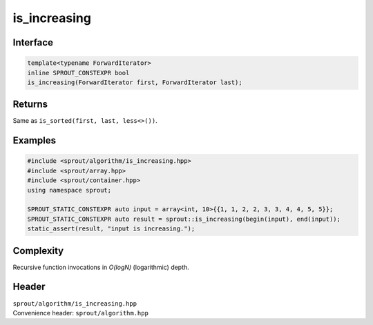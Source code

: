 .. _sprout-algorithm-is_increasing:
###############################################################################
is_increasing
###############################################################################

Interface
========================================
.. sourcecode:: c++

  template<typename ForwardIterator>
  inline SPROUT_CONSTEXPR bool
  is_increasing(ForwardIterator first, ForwardIterator last);

Returns
========================================

| Same as ``is_sorted(first, last, less<>())``.

Examples
========================================
.. sourcecode:: c++

  #include <sprout/algorithm/is_increasing.hpp>
  #include <sprout/array.hpp>
  #include <sprout/container.hpp>
  using namespace sprout;

  SPROUT_STATIC_CONSTEXPR auto input = array<int, 10>{{1, 1, 2, 2, 3, 3, 4, 4, 5, 5}};
  SPROUT_STATIC_CONSTEXPR auto result = sprout::is_increasing(begin(input), end(input));
  static_assert(result, "input is increasing.");

Complexity
========================================

| Recursive function invocations in *O(logN)* (logarithmic) depth.

Header
========================================

| ``sprout/algorithm/is_increasing.hpp``
| Convenience header: ``sprout/algorithm.hpp``


